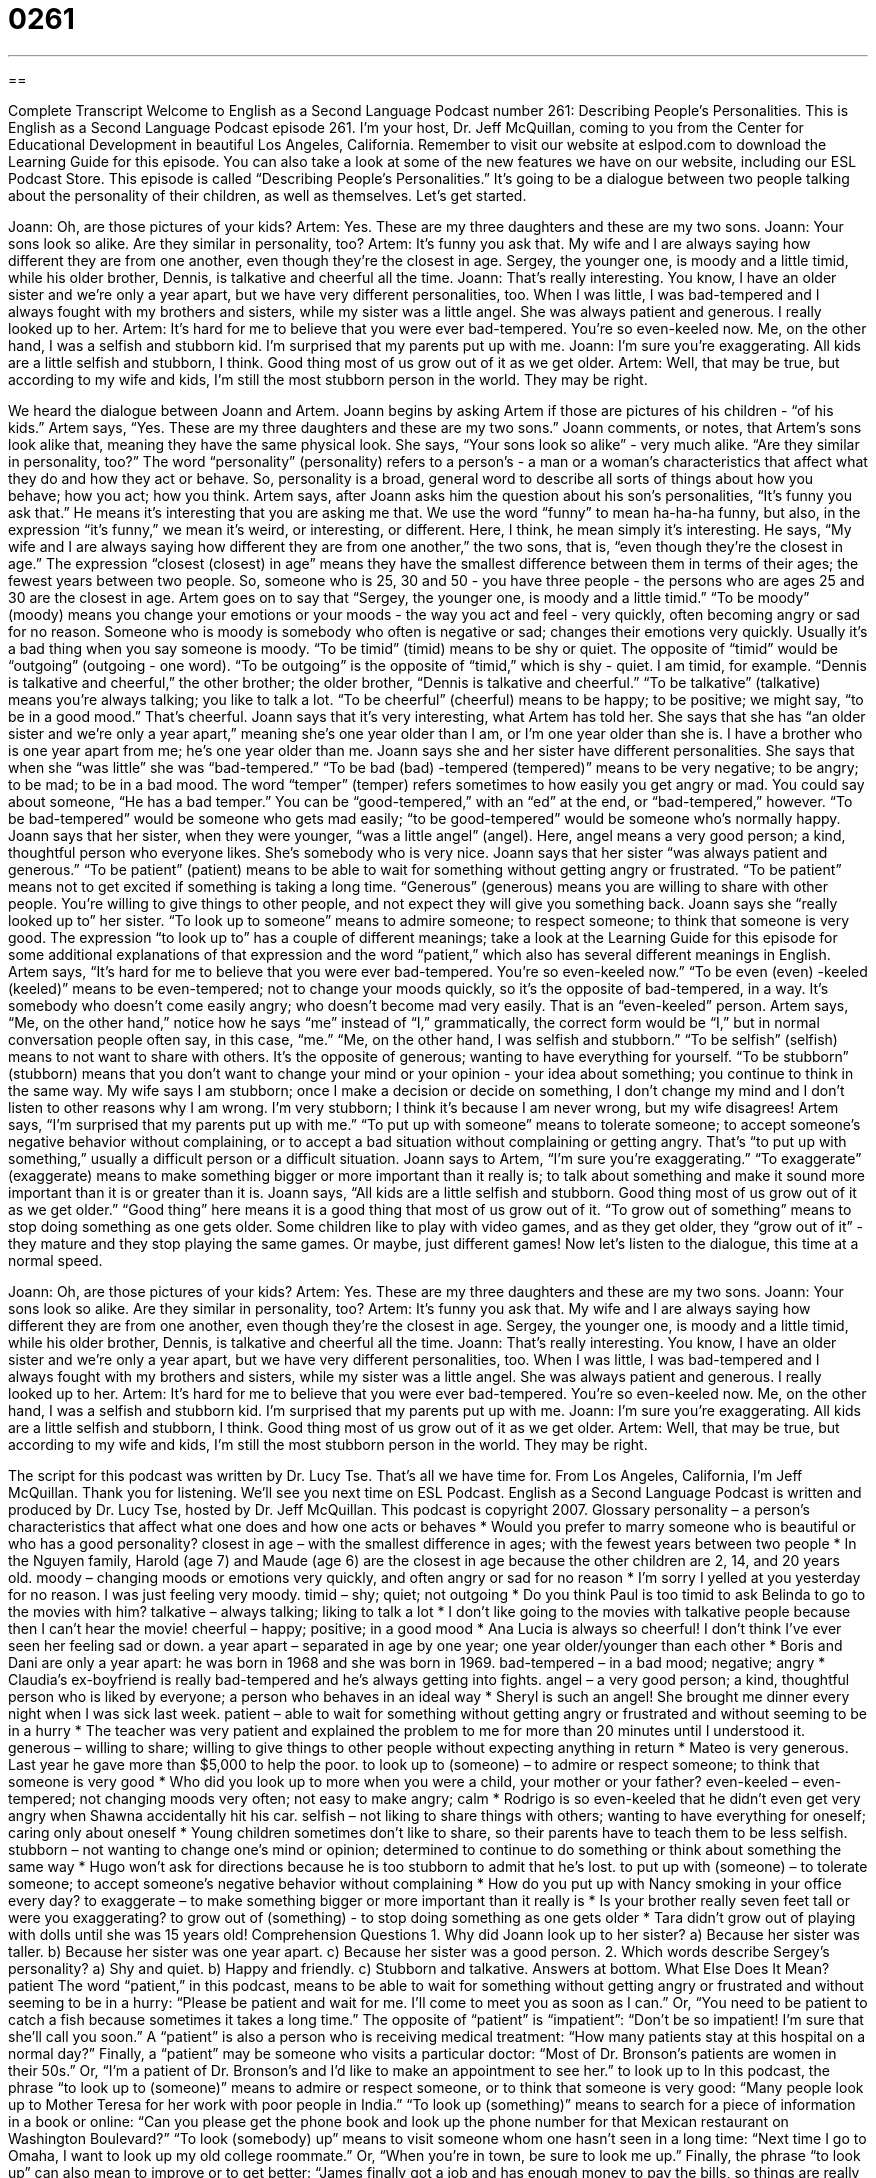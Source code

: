 = 0261
:toc: left
:toclevels: 3
:sectnums:
:stylesheet: ../../../myAdocCss.css

'''

== 

Complete Transcript
Welcome to English as a Second Language Podcast number 261: Describing People’s Personalities.
This is English as a Second Language Podcast episode 261. I'm your host, Dr. Jeff McQuillan, coming to you from the Center for Educational Development in beautiful Los Angeles, California.
Remember to visit our website at eslpod.com to download the Learning Guide for this episode. You can also take a look at some of the new features we have on our website, including our ESL Podcast Store.
This episode is called “Describing People’s Personalities.” It's going to be a dialogue between two people talking about the personality of their children, as well as themselves. Let's get started.
[start of story]
Joann: Oh, are those pictures of your kids?
Artem: Yes. These are my three daughters and these are my two sons.
Joann: Your sons look so alike. Are they similar in personality, too?
Artem: It’s funny you ask that. My wife and I are always saying how different they are from one another, even though they’re the closest in age. Sergey, the younger one, is moody and a little timid, while his older brother, Dennis, is talkative and cheerful all the time.
Joann: That’s really interesting. You know, I have an older sister and we’re only a year apart, but we have very different personalities, too. When I was little, I was bad-tempered and I always fought with my brothers and sisters, while my sister was a little angel. She was always patient and generous. I really looked up to her.
Artem: It’s hard for me to believe that you were ever bad-tempered. You’re so even-keeled now. Me, on the other hand, I was a selfish and stubborn kid. I’m surprised that my parents put up with me.
Joann: I’m sure you’re exaggerating. All kids are a little selfish and stubborn, I think. Good thing most of us grow out of it as we get older.
Artem: Well, that may be true, but according to my wife and kids, I’m still the most stubborn person in the world. They may be right.
[end of story]
We heard the dialogue between Joann and Artem. Joann begins by asking Artem if those are pictures of his children - “of his kids.” Artem says, “Yes. These are my three daughters and these are my two sons.”
Joann comments, or notes, that Artem's sons look alike that, meaning they have the same physical look. She says, “Your sons look so alike” - very much alike. “Are they similar in personality, too?” The word “personality” (personality) refers to a person's - a man or a woman's characteristics that affect what they do and how they act or behave. So, personality is a broad, general word to describe all sorts of things about how you behave; how you act; how you think.
Artem says, after Joann asks him the question about his son's personalities, “It’s funny you ask that.” He means it's interesting that you are asking me that. We use the word “funny” to mean ha-ha-ha funny, but also, in the expression “it's funny,” we mean it's weird, or interesting, or different. Here, I think, he mean simply it's interesting.
He says, “My wife and I are always saying how different they are from one another,” the two sons, that is, “even though they’re the closest in age.” The expression “closest (closest) in age” means they have the smallest difference between them in terms of their ages; the fewest years between two people. So, someone who is 25, 30 and 50 - you have three people - the persons who are ages 25 and 30 are the closest in age.
Artem goes on to say that “Sergey, the younger one, is moody and a little timid.” “To be moody” (moody) means you change your emotions or your moods - the way you act and feel - very quickly, often becoming angry or sad for no reason. Someone who is moody is somebody who often is negative or sad; changes their emotions very quickly. Usually it's a bad thing when you say someone is moody.
“To be timid” (timid) means to be shy or quiet. The opposite of “timid” would be “outgoing” (outgoing - one word). “To be outgoing” is the opposite of “timid,” which is shy - quiet. I am timid, for example.
“Dennis is talkative and cheerful,” the other brother; the older brother, “Dennis is talkative and cheerful.” “To be talkative” (talkative) means you're always talking; you like to talk a lot. “To be cheerful” (cheerful) means to be happy; to be positive; we might say, “to be in a good mood.” That's cheerful.
Joann says that it's very interesting, what Artem has told her. She says that she has “an older sister and we’re only a year apart,” meaning she's one year older than I am, or I'm one year older than she is. I have a brother who is one year apart from me; he's one year older than me.
Joann says she and her sister have different personalities. She says that when she “was little” she was “bad-tempered.” “To be bad (bad) -tempered (tempered)” means to be very negative; to be angry; to be mad; to be in a bad mood. The word “temper” (temper) refers sometimes to how easily you get angry or mad. You could say about someone, “He has a bad temper.” You can be “good-tempered,” with an “ed” at the end, or “bad-tempered,” however. “To be bad-tempered” would be someone who gets mad easily; “to be good-tempered” would be someone who's normally happy.
Joann says that her sister, when they were younger, “was a little angel” (angel). Here, angel means a very good person; a kind, thoughtful person who everyone likes. She's somebody who is very nice. Joann says that her sister “was always patient and generous.” “To be patient” (patient) means to be able to wait for something without getting angry or frustrated. “To be patient” means not to get excited if something is taking a long time. “Generous” (generous) means you are willing to share with other people. You're willing to give things to other people, and not expect they will give you something back.
Joann says she “really looked up to” her sister. “To look up to someone” means to admire someone; to respect someone; to think that someone is very good. The expression “to look up to” has a couple of different meanings; take a look at the Learning Guide for this episode for some additional explanations of that expression and the word “patient,” which also has several different meanings in English.
Artem says, “It’s hard for me to believe that you were ever bad-tempered. You’re so even-keeled now.” “To be even (even) -keeled (keeled)” means to be even-tempered; not to change your moods quickly, so it's the opposite of bad-tempered, in a way. It's somebody who doesn't come easily angry; who doesn't become mad very easily. That is an “even-keeled” person.
Artem says, “Me, on the other hand,” notice how he says “me” instead of “I,” grammatically, the correct form would be “I,” but in normal conversation people often say, in this case, “me.” “Me, on the other hand, I was selfish and stubborn.” “To be selfish” (selfish) means to not want to share with others. It's the opposite of generous; wanting to have everything for yourself. “To be stubborn” (stubborn) means that you don't want to change your mind or your opinion - your idea about something; you continue to think in the same way. My wife says I am stubborn; once I make a decision or decide on something, I don't change my mind and I don't listen to other reasons why I am wrong. I'm very stubborn; I think it's because I am never wrong, but my wife disagrees!
Artem says, “I’m surprised that my parents put up with me.” “To put up with someone” means to tolerate someone; to accept someone's negative behavior without complaining, or to accept a bad situation without complaining or getting angry. That's “to put up with something,” usually a difficult person or a difficult situation.
Joann says to Artem, “I’m sure you’re exaggerating.” “To exaggerate” (exaggerate) means to make something bigger or more important than it really is; to talk about something and make it sound more important than it is or greater than it is.
Joann says, “All kids are a little selfish and stubborn. Good thing most of us grow out of it as we get older.” “Good thing” here means it is a good thing that most of us grow out of it. “To grow out of something” means to stop doing something as one gets older. Some children like to play with video games, and as they get older, they “grow out of it” - they mature and they stop playing the same games. Or maybe, just different games!
Now let's listen to the dialogue, this time at a normal speed.
[start of story]
Joann: Oh, are those pictures of your kids?
Artem: Yes. These are my three daughters and these are my two sons.
Joann: Your sons look so alike. Are they similar in personality, too?
Artem: It’s funny you ask that. My wife and I are always saying how different they are from one another, even though they’re the closest in age. Sergey, the younger one, is moody and a little timid, while his older brother, Dennis, is talkative and cheerful all the time.
Joann: That’s really interesting. You know, I have an older sister and we’re only a year apart, but we have very different personalities, too. When I was little, I was bad-tempered and I always fought with my brothers and sisters, while my sister was a little angel. She was always patient and generous. I really looked up to her.
Artem: It’s hard for me to believe that you were ever bad-tempered. You’re so even-keeled now. Me, on the other hand, I was a selfish and stubborn kid. I’m surprised that my parents put up with me.
Joann: I’m sure you’re exaggerating. All kids are a little selfish and stubborn, I think. Good thing most of us grow out of it as we get older.
Artem: Well, that may be true, but according to my wife and kids, I’m still the most stubborn person in the world. They may be right.
[end of story]
The script for this podcast was written by Dr. Lucy Tse.
That's all we have time for. From Los Angeles, California, I'm Jeff McQuillan. Thank you for listening. We'll see you next time on ESL Podcast.
English as a Second Language Podcast is written and produced by Dr. Lucy Tse, hosted by Dr. Jeff McQuillan. This podcast is copyright 2007.
Glossary
personality – a person’s characteristics that affect what one does and how one acts or behaves
* Would you prefer to marry someone who is beautiful or who has a good personality?
closest in age – with the smallest difference in ages; with the fewest years between two people
* In the Nguyen family, Harold (age 7) and Maude (age 6) are the closest in age because the other children are 2, 14, and 20 years old.
moody – changing moods or emotions very quickly, and often angry or sad for no reason
* I’m sorry I yelled at you yesterday for no reason. I was just feeling very moody.
timid – shy; quiet; not outgoing
* Do you think Paul is too timid to ask Belinda to go to the movies with him?
talkative – always talking; liking to talk a lot
* I don’t like going to the movies with talkative people because then I can’t hear the movie!
cheerful – happy; positive; in a good mood
* Ana Lucia is always so cheerful! I don’t think I’ve ever seen her feeling sad or down.
a year apart – separated in age by one year; one year older/younger than each other
* Boris and Dani are only a year apart: he was born in 1968 and she was born in 1969.
bad-tempered – in a bad mood; negative; angry
* Claudia’s ex-boyfriend is really bad-tempered and he’s always getting into fights.
angel – a very good person; a kind, thoughtful person who is liked by everyone; a person who behaves in an ideal way
* Sheryl is such an angel! She brought me dinner every night when I was sick last week.
patient – able to wait for something without getting angry or frustrated and without seeming to be in a hurry
* The teacher was very patient and explained the problem to me for more than 20 minutes until I understood it.
generous – willing to share; willing to give things to other people without expecting anything in return
* Mateo is very generous. Last year he gave more than $5,000 to help the poor.
to look up to (someone) – to admire or respect someone; to think that someone is very good
* Who did you look up to more when you were a child, your mother or your father?
even-keeled – even-tempered; not changing moods very often; not easy to make angry; calm
* Rodrigo is so even-keeled that he didn’t even get very angry when Shawna accidentally hit his car.
selfish – not liking to share things with others; wanting to have everything for oneself; caring only about oneself
* Young children sometimes don’t like to share, so their parents have to teach them to be less selfish.
stubborn – not wanting to change one’s mind or opinion; determined to continue to do something or think about something the same way
* Hugo won’t ask for directions because he is too stubborn to admit that he’s lost.
to put up with (someone) – to tolerate someone; to accept someone’s negative behavior without complaining
* How do you put up with Nancy smoking in your office every day?
to exaggerate – to make something bigger or more important than it really is
* Is your brother really seven feet tall or were you exaggerating?
to grow out of (something) - to stop doing something as one gets older
* Tara didn’t grow out of playing with dolls until she was 15 years old!
Comprehension Questions
1. Why did Joann look up to her sister?
a) Because her sister was taller.
b) Because her sister was one year apart.
c) Because her sister was a good person.
2. Which words describe Sergey’s personality?
a) Shy and quiet.
b) Happy and friendly.
c) Stubborn and talkative.
Answers at bottom.
What Else Does It Mean?
patient
The word “patient,” in this podcast, means to be able to wait for something without getting angry or frustrated and without seeming to be in a hurry: “Please be patient and wait for me. I’ll come to meet you as soon as I can.” Or, “You need to be patient to catch a fish because sometimes it takes a long time.” The opposite of “patient” is “impatient”: “Don’t be so impatient! I’m sure that she’ll call you soon.” A “patient” is also a person who is receiving medical treatment: “How many patients stay at this hospital on a normal day?” Finally, a “patient” may be someone who visits a particular doctor: “Most of Dr. Bronson’s patients are women in their 50s.” Or, “I’m a patient of Dr. Bronson’s and I’d like to make an appointment to see her.”
to look up to
In this podcast, the phrase “to look up to (someone)” means to admire or respect someone, or to think that someone is very good: “Many people look up to Mother Teresa for her work with poor people in India.” “To look up (something)” means to search for a piece of information in a book or online: “Can you please get the phone book and look up the phone number for that Mexican restaurant on Washington Boulevard?” “To look (somebody) up” means to visit someone whom one hasn’t seen in a long time: “Next time I go to Omaha, I want to look up my old college roommate.” Or, “When you’re in town, be sure to look me up.” Finally, the phrase “to look up” can also mean to improve or to get better: “James finally got a job and has enough money to pay the bills, so things are really looking up for him.”
Culture Note
People have many different “types” (kinds) of personalities. In the United States, many people try to “label” (give names to) different types of personalities. Two of the most common labels are “Type A” and “Type B” personalities.
A person with a “Type A” personality is usually anxious, “impatient” (not willing to wait for things), very organized, and focused on getting things done quickly. People with Type A personalities want things to be done perfectly. In contrast, a person with a “Type B” personality is more “laidback” (relaxed), patient, friendly, and does not worry about time and perfection as much.
Other general personality types include “optimist” and “pessimist”. An “optimist” is someone who is very positive and usually thinks that something good will happen. A “pessimist” is someone who is very negative and usually thinks that something bad will happen.
There are many personality tests that use more formal and technical labels for personality types. The “Myers-Briggs Type Indicator” is one of the most well known personality tests. People answer 93 questions and the test decides what type of personality they have and gives them a four-letter personality type.
Sometimes companies ask their employees to take the Myers-Briggs and other personality tests to learn more about their personality types. Some people think that this is a good idea because it helps people learn to pay attention to how they “interact” (work and communicate) with people who have different personality types. Other people think that personality testing is bad, because it makes people think that they should be acting in a certain way.
Comprehension Answers
1 - c
2 - a